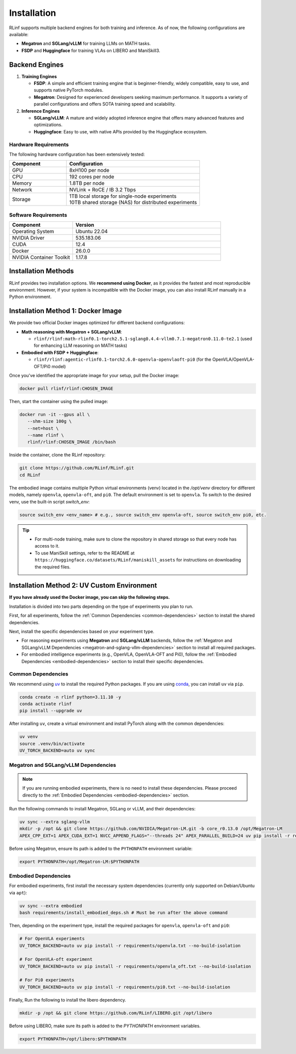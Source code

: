 Installation
============

RLinf supports multiple backend engines for both training and inference. As of now, the following configurations are available:

- **Megatron** and **SGLang/vLLM** for training LLMs on MATH tasks.
- **FSDP** and **Huggingface** for training VLAs on LIBERO and ManiSkill3.

Backend Engines
---------------

1. **Training Engines**

   - **FSDP**: A simple and efficient training engine that is beginner-friendly, widely compatible, easy to use, and supports native PyTorch modules.

   - **Megatron**: Designed for experienced developers seeking maximum performance. It supports a variety of parallel configurations and offers SOTA training speed and scalability.

2. **Inference Engines**

   - **SGLang/vLLM**: A mature and widely adopted inference engine that offers many advanced features and optimizations.

   - **Huggingface**: Easy to use, with native APIs provided by the Huggingface ecosystem.

Hardware Requirements
~~~~~~~~~~~~~~~~~~~~~~~

The following hardware configuration has been extensively tested:

.. list-table::
   :header-rows: 1
   :widths: 30 70

   * - Component
     - Configuration
   * - GPU
     - 8xH100 per node
   * - CPU
     - 192 cores per node
   * - Memory
     - 1.8TB per node
   * - Network
     - NVLink + RoCE / IB 3.2 Tbps 
   * - Storage
     - | 1TB local storage for single-node experiments
       | 10TB shared storage (NAS) for distributed experiments


Software Requirements
~~~~~~~~~~~~~~~~~~~~~~~

.. list-table::
   :header-rows: 1
   :widths: 30 70

   * - Component
     - Version
   * - Operating System
     - Ubuntu 22.04
   * - NVIDIA Driver
     - 535.183.06
   * - CUDA
     - 12.4 
   * - Docker
     - 26.0.0
   * - NVIDIA Container Toolkit
     - 1.17.8

Installation Methods
--------------------

RLinf provides two installation options. We **recommend using Docker**, as it provides the fastest and most reproducible environment.
However, if your system is incompatible with the Docker image, you can also install RLinf manually in a Python environment.


Installation Method 1: Docker Image
-------------------------

We provide two official Docker images optimized for different backend configurations:

- **Math reasoning with Megatron + SGLang/vLLM**:  

  - ``rlinf/rlinf:math-rlinf0.1-torch2.5.1-sglang0.4.4-vllm0.7.1-megatron0.11.0-te2.1`` (used for enhancing LLM reasoning on MATH tasks)

- **Embodied with FSDP + Huggingface**:  

  - ``rlinf/rlinf:agentic-rlinf0.1-torch2.6.0-openvla-openvlaoft-pi0`` (for the OpenVLA/OpenVLA-OFT/Pi0 model)

Once you've identified the appropriate image for your setup, pull the Docker image:

.. code-block:: bash

   docker pull rlinf/rlinf:CHOSEN_IMAGE

Then, start the container using the pulled image:

.. code-block:: bash

   docker run -it --gpus all \
      --shm-size 100g \
      --net=host \
      --name rlinf \
      rlinf/rlinf:CHOSEN_IMAGE /bin/bash

Inside the container, clone the RLinf repository:

.. code-block:: bash

   git clone https://github.com/RLinf/RLinf.git
   cd RLinf

The embodied image contains multiple Python virtual environments (venv) located in the `/opt/venv` directory for different models, namely ``openvla``, ``openvla-oft``, and ``pi0``.
The default environment is set to ``openvla``.
To switch to the desired venv, use the built-in script `switch_env`:

.. code-block:: bash

   source switch_env <env_name> # e.g., source switch_env openvla-oft, source switch_env pi0, etc.

.. tip::

   - For multi-node training, make sure to clone the repository in shared storage so that every node has access to it.
   - To use ManiSkill settings, refer to the README at ``https://huggingface.co/datasets/RLinf/maniskill_assets`` for instructions on downloading the required files.

Installation Method 2: UV Custom Environment
-------------------------------
**If you have already used the Docker image, you can skip the following steps.**

Installation is divided into two parts depending on the type of experiments you plan to run.

First, for all experiments, follow the :ref:`Common Dependencies <common-dependencies>` section to install the shared dependencies.

Next, install the specific dependencies based on your experiment type.

* For reasoning experiments using **Megatron** and **SGLang/vLLM** backends, follow the :ref:`Megatron and SGLang/vLLM Dependencies <megatron-and-sglang-vllm-dependencies>` section to install all required packages.  

* For embodied intelligence experiments (e.g., OpenVLA, OpenVLA-OFT and Pi0), follow the :ref:`Embodied Dependencies <embodied-dependencies>` section to install their specific dependencies.

.. _common-dependencies:

Common Dependencies
~~~~~~~~~~~~~~~~~~~~~~~~~~~~~~~~~

We recommend using `uv <https://docs.astral.sh/uv/>`_ to install the required Python packages.  
If you are using `conda <https://docs.conda.io/projects/conda/en/latest/user-guide/getting-started.html>`_, you can install ``uv`` via ``pip``.

.. code-block:: shell

   conda create -n rlinf python=3.11.10 -y
   conda activate rlinf
   pip install --upgrade uv

After installing ``uv``, create a virtual environment and install PyTorch along with the common dependencies:

.. code-block:: shell

   uv venv
   source .venv/bin/activate
   UV_TORCH_BACKEND=auto uv sync

.. _megatron-and-sglang-vllm-dependencies:

Megatron and SGLang/vLLM Dependencies
~~~~~~~~~~~~~~~~~~~~~~~~~~~~~~~~~~~~~~~~~~~~~~~~~~~~~~~~~~~~~~~~~~

.. note::
  If you are running embodied experiments, there is no need to install these dependencies.
  Please proceed directly to the :ref:`Embodied Dependencies <embodied-dependencies>` section.

Run the following commands to install Megatron, SGLang or vLLM, and their dependencies:

.. code-block:: shell

   uv sync --extra sglang-vllm
   mkdir -p /opt && git clone https://github.com/NVIDIA/Megatron-LM.git -b core_r0.13.0 /opt/Megatron-LM
   APEX_CPP_EXT=1 APEX_CUDA_EXT=1 NVCC_APPEND_FLAGS="--threads 24" APEX_PARALLEL_BUILD=24 uv pip install -r requirements/megatron.txt --no-build-isolation

Before using Megatron, ensure its path is added to the ``PYTHONPATH`` environment variable:

.. code-block:: shell

   export PYTHONPATH=/opt/Megatron-LM:$PYTHONPATH

.. _embodied-dependencies:

Embodied Dependencies
~~~~~~~~~~~~~~~~~~~~~~~~~~~~~~~~~

For embodied experiments, first install the necessary system dependencies (currently only supported on Debian/Ubuntu via ``apt``):

.. code-block:: shell

   uv sync --extra embodied
   bash requirements/install_embodied_deps.sh # Must be run after the above command

Then, depending on the experiment type, install the required packages for ``openvla``, ``openvla-oft`` and ``pi0``:

.. code-block:: shell

   # For OpenVLA experiments
   UV_TORCH_BACKEND=auto uv pip install -r requirements/openvla.txt --no-build-isolation

   # For OpenVLA-oft experiment
   UV_TORCH_BACKEND=auto uv pip install -r requirements/openvla_oft.txt --no-build-isolation

   # For Pi0 experiments
   UV_TORCH_BACKEND=auto uv pip install -r requirements/pi0.txt --no-build-isolation

Finally, Run the following to install the libero dependency.

.. code-block:: shell

  mkdir -p /opt && git clone https://github.com/RLinf/LIBERO.git /opt/libero

Before using LIBERO, make sure its path is added to the `PYTHONPATH` environment variables.

.. code-block:: shell
  
  export PYTHONPATH=/opt/libero:$PYTHONPATH